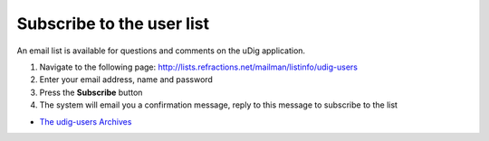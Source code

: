 


Subscribe to the user list
~~~~~~~~~~~~~~~~~~~~~~~~~~

An email list is available for questions and comments on the uDig
application.


#. Navigate to the following page:
   `http://lists.refractions.net/mailman/listinfo/udig-users`_
#. Enter your email address, name and password
#. Press the **Subscribe** button
#. The system will email you a confirmation message, reply to this
   message to subscribe to the list



+ `The udig-users Archives`_


.. _The udig-users Archives: http://lists.refractions.net/pipermail/udig-users/
.. _http://lists.refractions.net/mailman/listinfo/udig-users: http://lists.refractions.net/mailman/listinfo/udig-users


